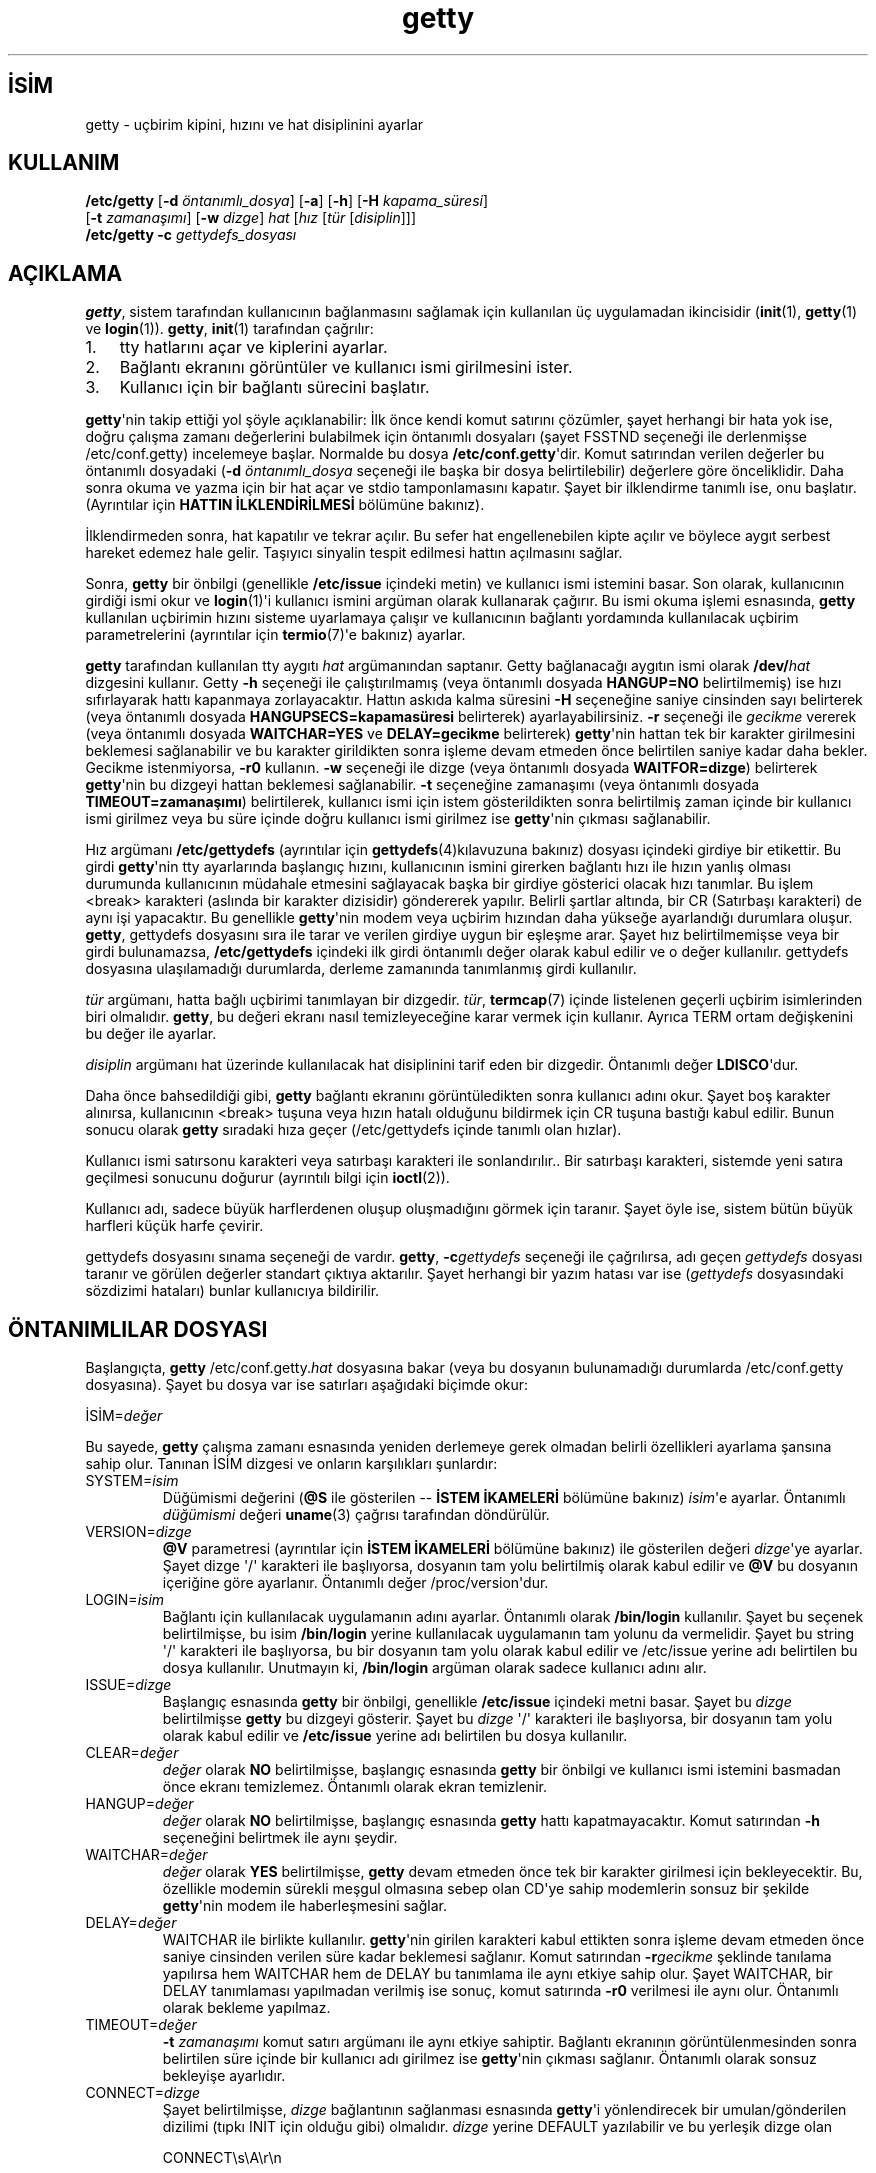 .\" http://belgeler.org \N'45' 2006\N'45'11\N'45'26T10:18:27+02:00 
.\" +\N'45'\N'45'\N'45'\N'45'\N'45'\N'45'\N'45'\N'45'\N'45'\N'45' 
.\" | 
.\" | GETTY/UUGETTY man page. 
.\" | 
.\" | Copyright 1989,1990 by Paul Sutcliffe Jr. 
.\" | 
.\" | Permission is hereby granted to copy, reproduce, redistribute, 
.\" | or otherwise use this software as long as: there is no monetary 
.\" | profit gained specifically from the use or reproduction or this 
.\" | software, it is not sold, rented, traded or otherwise marketed, 
.\" | and this copyright notice is included prominently in any copy 
.\" | made. 
.\" | 
.\" | The author make no claims as to the fitness or correctness of 
.\" | this software for any use whatsoever, and it is provided as is. 
.\" | Any use of this software is at the user\N'39's own risk. 
.\" |   
.TH "getty" 1 "2 Kasım 1995" "Sürüm 2.0.7h" ""
.nh   
.SH İSİM
getty \N'45' uçbirim kipini, hızını ve hat disiplinini ayarlar   
.SH KULLANIM 
.nf
\fB/etc/getty\fR [\fB\N'45'd \fR\fIöntanımlı_dosya\fR] [\fB\N'45'a\fR] [\fB\N'45'h\fR] [\fB\N'45'H \fR\fIkapama_süresi\fR]
\           [\fB\N'45't \fR\fIzamanaşımı\fR] [\fB\N'45'w \fR\fIdizge\fR] \fIhat\fR [\fIhız \fR[\fItür \fR[\fIdisiplin\fR]]]
\fB/etc/getty\fR \fB\N'45'c \fR\fIgettydefs_dosyası\fR
.fi
      
.SH AÇIKLAMA
\fBgetty\fR, sistem tarafından kullanıcının bağlanmasını sağlamak için kullanılan üç uygulamadan ikincisidir (\fBinit\fR(1),  \fBgetty\fR(1) ve \fBlogin\fR(1)). \fBgetty\fR, \fBinit\fR(1) tarafından çağrılır:     

.IP 1. 3
tty hatlarını açar ve kiplerini ayarlar.    

.IP 2. 3
Bağlantı ekranını görüntüler ve kullanıcı ismi girilmesini ister.     

.IP 3. 3
Kullanıcı için bir bağlantı sürecini başlatır.     

.PP

\fBgetty\fR\N'39'nin takip ettiği yol şöyle açıklanabilir: İlk önce kendi komut satırını çözümler, şayet herhangi bir hata yok ise, doğru çalışma zamanı değerlerini bulabilmek için öntanımlı dosyaları (şayet FSSTND seçeneği ile derlenmişse /etc/conf.getty) incelemeye başlar. Normalde bu dosya \fB/etc/conf.getty\fR\N'39'dir. Komut satırından verilen değerler bu öntanımlı dosyadaki (\fB\N'45'd \fR\fIöntanımlı_dosya\fR seçeneği ile başka bir dosya belirtilebilir) değerlere göre önceliklidir. Daha sonra okuma ve yazma için bir hat açar ve stdio tamponlamasını kapatır. Şayet bir ilklendirme tanımlı ise, onu başlatır.
.br
(Ayrıntılar için \fBHATTIN İLKLENDİRİLMESİ\fR bölümüne bakınız).     

İlklendirmeden sonra, hat kapatılır ve tekrar açılır. Bu sefer hat engellenebilen kipte açılır ve böylece aygıt serbest hareket edemez hale gelir. Taşıyıcı sinyalin tespit edilmesi hattın açılmasını sağlar.     

Sonra, \fBgetty\fR bir önbilgi (genellikle \fB/etc/issue\fR içindeki metin) ve kullanıcı ismi istemini basar. Son olarak, kullanıcının girdiği ismi okur ve \fBlogin\fR(1)\N'39'i kullanıcı ismini argüman olarak kullanarak çağırır.  Bu ismi okuma işlemi esnasında, \fBgetty\fR kullanılan uçbirimin hızını sisteme uyarlamaya çalışır ve kullanıcının bağlantı yordamında kullanılacak uçbirim parametrelerini (ayrıntılar için \fBtermio\fR(7)\N'39'e bakınız) ayarlar.     

\fBgetty\fR tarafından kullanılan tty aygıtı \fIhat\fR argümanından saptanır. Getty bağlanacağı aygıtın ismi olarak \fB/dev/\fR\fIhat\fR dizgesini kullanır.  Getty \fB\N'45'h\fR seçeneği ile çalıştırılmamış (veya öntanımlı dosyada \fBHANGUP=NO\fR belirtilmemiş) ise hızı sıfırlayarak hattı kapanmaya zorlayacaktır. Hattın askıda kalma süresini \fB\N'45'H\fR seçeneğine saniye cinsinden sayı belirterek (veya öntanımlı dosyada \fBHANGUPSECS=kapamasüresi\fR belirterek)  ayarlayabilirsiniz. \fB\N'45'r\fR seçeneği ile \fIgecikme\fR vererek (veya öntanımlı dosyada \fBWAITCHAR=YES\fR ve \fBDELAY=gecikme\fR belirterek) \fBgetty\fR\N'39'nin hattan tek bir karakter girilmesini beklemesi sağlanabilir ve bu karakter girildikten sonra işleme devam etmeden önce belirtilen saniye kadar daha bekler. Gecikme istenmiyorsa, \fB\N'45'r0\fR kullanın. \fB\N'45'w\fR seçeneği ile dizge (veya öntanımlı dosyada \fBWAITFOR=dizge\fR) belirterek \fBgetty\fR\N'39'nin bu dizgeyi hattan beklemesi sağlanabilir. \fB\N'45't\fR seçeneğine zamanaşımı (veya öntanımlı dosyada \fBTIMEOUT=zamanaşımı\fR) belirtilerek, kullanıcı ismi için istem gösterildikten sonra belirtilmiş zaman içinde bir kullanıcı ismi girilmez veya bu süre içinde doğru kullanıcı ismi girilmez ise \fBgetty\fR\N'39'nin çıkması sağlanabilir.     

Hız argümanı \fB/etc/gettydefs\fR (ayrıntılar için \fBgettydefs\fR(4)kılavuzuna bakınız) dosyası içindeki girdiye bir etikettir. Bu girdi \fBgetty\fR\N'39'nin tty ayarlarında başlangıç hızını, kullanıcının ismini girerken bağlantı hızı ile hızın yanlış olması durumunda kullanıcının müdahale etmesini sağlayacak başka bir girdiye gösterici olacak hızı tanımlar. Bu işlem <break> karakteri (aslında bir karakter dizisidir) göndererek yapılır. Belirli şartlar altında, bir CR (Satırbaşı karakteri) de aynı işi yapacaktır. Bu genellikle \fBgetty\fR\N'39'nin modem veya uçbirim hızından daha yükseğe ayarlandığı durumlara oluşur. \fBgetty\fR, gettydefs dosyasını sıra ile tarar ve verilen girdiye uygun bir eşleşme arar. Şayet hız belirtilmemişse veya bir girdi bulunamazsa, \fB/etc/gettydefs\fR içindeki ilk girdi öntanımlı değer olarak kabul edilir ve o değer kullanılır. gettydefs dosyasına ulaşılamadığı durumlarda, derleme zamanında tanımlanmış girdi kullanılır.     

\fItür\fR argümanı, hatta bağlı uçbirimi tanımlayan bir dizgedir. \fItür\fR, \fBtermcap\fR(7) içinde listelenen geçerli uçbirim isimlerinden biri olmalıdır. \fBgetty\fR, bu değeri ekranı nasıl temizleyeceğine karar vermek için kullanır. Ayrıca TERM ortam değişkenini bu değer ile ayarlar.     

\fIdisiplin\fR argümanı hat üzerinde kullanılacak hat disiplinini tarif eden bir dizgedir. Öntanımlı değer \fBLDISCO\fR\N'39'dur.     

Daha  önce bahsedildiği gibi, \fBgetty\fR bağlantı ekranını görüntüledikten sonra kullanıcı adını okur. Şayet boş karakter alınırsa, kullanıcının <break> tuşuna veya hızın hatalı olduğunu bildirmek için CR tuşuna bastığı kabul edilir. Bunun sonucu olarak \fBgetty\fR sıradaki hıza geçer (/etc/gettydefs içinde tanımlı olan hızlar).     

Kullanıcı ismi satırsonu karakteri veya satırbaşı karakteri ile sonlandırılır.. Bir satırbaşı karakteri, sistemde yeni satıra geçilmesi sonucunu doğurur (ayrıntılı bilgi için \fBioctl\fR(2)).     

Kullanıcı adı, sadece büyük harflerdenen oluşup oluşmadığını görmek için taranır. Şayet öyle ise, sistem bütün büyük harfleri küçük harfe çevirir.     

gettydefs dosyasını sınama seçeneği de vardır. \fBgetty\fR,  \fB\N'45'c\fR\fIgettydefs\fR seçeneği ile çağrılırsa, adı geçen \fIgettydefs\fR dosyası taranır ve görülen değerler standart çıktıya aktarılır. Şayet herhangi bir yazım hatası var ise (\fIgettydefs\fR dosyasındaki sözdizimi hataları) bunlar kullanıcıya bildirilir.     
   
.SH ÖNTANIMLILAR DOSYASI     
Başlangıçta, \fBgetty \fR/etc/conf.getty.\fIhat\fR dosyasına bakar (veya bu dosyanın bulunamadığı durumlarda /etc/conf.getty dosyasına). Şayet bu dosya var ise satırları aşağıdaki biçimde okur:     


.nf
İSİM=\fIdeğer\fR
.fi     

Bu sayede, \fBgetty\fR çalışma zamanı esnasında yeniden derlemeye gerek olmadan belirli özellikleri ayarlama şansına sahip olur. Tanınan İSİM dizgesi ve onların karşılıkları şunlardır:     

.br
.ns
.TP 
SYSTEM=\fIisim\fR
Düğümismi değerini (\fB@S\fR ile gösterilen \N'45'\N'45' \fBİSTEM İKAMELERİ\fR bölümüne bakınız) \fIisim\fR\N'39'e ayarlar. Öntanımlı \fIdüğümismi\fR değeri \fBuname\fR(3) çağrısı tarafından döndürülür.       

.TP 
VERSION=\fIdizge\fR
\fB@V\fR parametresi (ayrıntılar için \fBİSTEM İKAMELERİ\fR bölümüne bakınız) ile gösterilen değeri \fIdizge\fR\N'39'ye ayarlar. Şayet dizge \N'39'/\N'39' karakteri ile başlıyorsa, dosyanın tam yolu belirtilmiş olarak kabul edilir ve \fB@V\fR bu dosyanın içeriğine göre ayarlanır. Öntanımlı değer /proc/version\N'39'dur.       

.TP 
LOGIN=\fIisim\fR
Bağlantı için kullanılacak uygulamanın adını ayarlar. Öntanımlı olarak \fB/bin/login\fR kullanılır. Şayet bu seçenek belirtilmişse, bu isim \fB/bin/login\fR yerine kullanılacak uygulamanın tam yolunu da vermelidir. Şayet bu string \N'39'/\N'39' karakteri ile başlıyorsa, bu bir dosyanın tam yolu olarak kabul edilir ve /etc/issue yerine adı belirtilen bu dosya kullanılır. Unutmayın ki,  \fB/bin/login\fR argüman olarak sadece kullanıcı adını  alır.       

.TP 
ISSUE=\fIdizge\fR
Başlangıç esnasında \fBgetty\fR bir önbilgi, genellikle \fB/etc/issue\fR içindeki metni basar. Şayet bu \fIdizge\fR belirtilmişse \fBgetty\fR bu dizgeyi gösterir. Şayet bu \fIdizge\fR \N'39'/\N'39' karakteri ile başlıyorsa, bir dosyanın tam yolu olarak kabul edilir ve \fB/etc/issue\fR yerine adı belirtilen bu dosya kullanılır.       

.TP 
CLEAR=\fIdeğer\fR
\fIdeğer\fR olarak \fBNO\fR belirtilmişse, başlangıç esnasında \fBgetty\fR bir önbilgi ve kullanıcı ismi istemini basmadan önce ekranı temizlemez. Öntanımlı olarak ekran temizlenir.       

.TP 
HANGUP=\fIdeğer\fR
\fIdeğer\fR olarak \fBNO\fR belirtilmişse, başlangıç esnasında \fBgetty\fR hattı kapatmayacaktır. Komut satırından \fB\N'45'h\fR seçeneğini belirtmek ile aynı şeydir.       

.TP 
WAITCHAR=\fIdeğer\fR
\fIdeğer\fR olarak \fBYES\fR belirtilmişse, \fBgetty\fR devam etmeden önce tek bir karakter girilmesi için bekleyecektir. Bu, özellikle modemin sürekli meşgul olmasına sebep olan CD\N'39'ye sahip modemlerin sonsuz bir şekilde \fBgetty\fR\N'39'nin modem ile haberleşmesini sağlar.       

.TP 
DELAY=\fIdeğer\fR
WAITCHAR ile birlikte kullanılır. \fBgetty\fR\N'39'nin girilen karakteri kabul ettikten sonra işleme devam etmeden önce saniye cinsinden verilen süre kadar beklemesi sağlanır. Komut satırından \fB\N'45'r\fR\fIgecikme\fR şeklinde tanılama yapılırsa hem WAITCHAR hem de DELAY bu tanımlama ile aynı etkiye sahip olur. Şayet WAITCHAR, bir DELAY tanımlaması yapılmadan verilmiş ise sonuç, komut satırında \fB\N'45'r0\fR verilmesi ile aynı olur. Öntanımlı olarak bekleme yapılmaz.       

.TP 
TIMEOUT=\fIdeğer\fR
\fB\N'45't \fR\fIzamanaşımı\fR komut satırı argümanı ile aynı etkiye sahiptir. Bağlantı ekranının görüntülenmesinden sonra belirtilen süre içinde bir kullanıcı adı girilmez ise \fBgetty\fR\N'39'nin çıkması sağlanır. Öntanımlı olarak sonsuz bekleyişe ayarlıdır.       

.TP 
CONNECT=\fIdizge\fR
Şayet belirtilmişse, \fIdizge\fR bağlantının sağlanması esnasında \fBgetty\fR\N'39'i yönlendirecek  bir umulan/gönderilen dizilimi (tıpkı INIT için olduğu gibi) olmalıdır. \fIdizge\fR yerine DEFAULT yazılabilir ve bu yerleşik dizge olan       

.IP
.RS
.nf
CONNECT\\s\\A\\r\\n
.fi
.RE
.IP


yerine geçer. \\A öncelemesi hızı gösterecek rakamların yerini işaret eder. Ayrıntılar için \fBBAĞLANTI ve HIZ\fR kısmına bakınız. Öntanımlı olarak bir bağlantı uzlaşması gerçekleştirilmez.       

.TP 
WAITFOR=\fIdizge\fR
Bu parametre WAITCHAR\N'39'e benzer ama beklenen şey bir karakter değil karakter dizisidir. Bu karakter dizisi girilene kadar \fBgetty\fR bekler. Bu parametre CONNECT ile birlikte kullanıldığı zaman en iyi sonucu verir. Örnek:       

.IP
.RS
.nf
WAITFOR=RING
CONNECT="" ATA\\r CONNECT\\s\\A
.fi
.RE
.IP


\fBgetty\fR, \fBRING\fR dizgesini bekler, ardından hiçbir şey gelmesi beklemez, bir satırbaşı karakteri ile biten \fBATA\fR gönderir ve \fBCONNECT 2400\fR gibi bir dizge bekler ve bu durumda kendini 2400 baud\N'39'a ayarlar. Öntanımlı olarak herhangi bir dizge girilmesini beklemez.       

.TP 
ALTLOCK=\fIhat\fR
Uugetty bu parametreyi bağlı olduğu aygıta ilave olarak, diğer bir aygıtı kilitlemek için kullanır. Aynı fiziksel port için iki farklı aygıt ismine sahip sistemler içindir. Örneğin; /dev/tty1A\N'39'nın ve /dev/tty1a\N'39'nın aynı modemi belirttiği ve başka bir modem olmadığı durumda kullanılır. Ayrıntılar için \fBUUGETTY\fR bölümüne bakınız. Öntanımlı olarak başka bir aygıtın kilitlemesi yapılmaz.       

.TP 
ALTLINE=\fIhat\fR
Modem ilklendirmesinde kullanılacak başka bir aygıtı tanımlamak için kullanılan parametredir. Şayet WAITFOR seçeneği tanımlanmışsa, bu hatta da uygulanır. İki hat arasında kilitleme alıştırmaları yapan sistemler için gereklidir.       

.TP 
RINGBACK=\fIdeğer\fR
Şayet değer \fBYES\fR ise geri arama etkinleştirilir. Gelen aramalar ile uzlaşabilmek için WAITFOR ve CONNECT ile birlikte kullanılmalıdır. Öntanımlı eylem, hattın bir ila üç defa çaldırılıp kapatılması ve ilk aramadan sonra 60  saniye çağrı beklenmesidir.  MINRBTIME ve MAXRBTIME ikinci arama için asgari ve azami süreleri tanımlar. INTERRING aynı aramada iki ardışık çalma arasındaki azami süreyi belirtir. MINRINGS ve MAXRINGS ilk arama için asgari ve azami çalma sayısını belirtir.       

.TP 
SCHED=\fIaralık1 aralık2 aralık3 ...\fR
\fBgetty\fR bu değerleri açılacak oturumların zamanlaması için kullanır. Her bir aralık HG:SA:DAK\N'45'HG:SA:DAK şeklindedir. \fBHG\fR haftanın günü demektir. 0 = Pazar, 1 = Pazartesi, ... 6 = Cumartesi. \fBSA\fR saat ve \fBDAK\fR dakika anlamına gelir. Şayet o an ki zaman bu aralıklardan birine denk gelirse, INIT dizisi gönderilir ve \fBgetty\fR süre bitimine kadar çalışmasını sürdürür. Aksi taktirde, OFF dizisi gönderilir ve \fBgetty\fR zamanı gelene kadar uyur.       

.TP 
OFF=\fIdizge\fR
Bu satır INIT satırına benzer, tek farkı zamanlama nedeniyle hattın kapatılması için gönderilmesidir.       

.TP 
FIDO=\fIdizge\fR
Bu satır FidoNet postacısına  tam yolu tanımlar. Öntanımlı olarak tanımsız gelir. Bir FidoNet postacısına ayarlandığı zaman, EMSI\N'39'yi de açmalısınız (yes yapmalısınız). Dışarıdan bir FidoNet araması alındığı zaman,  sanki iki TSYNC veya iki YOOHOO ardışık alınmış gibi, FidoNet postacısına komut satırı seçenekleri olarak tsync veya yoohoo kelimeleri aktarılır. Şayet EMSI yes olarak ayarlanmışsa, bütün EMSI dizgesi (yıldız ile başlar satırbaşı karakteri ile biter) komut satırı seçeneği olarak (satırbaşı karakteri hariç) aktarılır.       

.TP 
EMSI=\fIdeğer\fR
Şayet "yes" olarak ayarlanırsa, FidoNet EMSI dizilimleri için girdiyi tarar.       

.PP     

Öntanımlı dosyanın adı, komut satırından \fB\N'45'd \fR\fIöntanımlı_dosya\fR şeklinde tanımlama yapılarak değiştirilebilir.  Eğer öntanımlı_dosya ismi "/" işareti ile başlıyorsa, dosyanın tam yeri belirtiliyormuş gibi kabul edilir. Aksi taktirde, sadece bir dosya ismiymiş gibi ele alınır ve \fBgetty\fR\N'39'nin tam dosya ismi olarak  /etc/conf.\fIöntanımlı_dosya\fR\N'39'yı kullanması sağlanır. Şayet FSSTND uyumluluğu ile derlenmiş ise /etc/conf.\fIöntanımlı_dosya\fR  kullanılır.     
   
.SH İSTEM İKAMELERİ     
\fBgetty\fR önbilgi (genellikle /etc/issue içindeki) ve kullanıcı istemini görüntülediği zaman, çeşitli terbölü öncelemeli karakterlerin kullanılacağını kabul eder. Bu karakterlerden biri bulunduğu zaman, \fBgetty\fR tarafından üretilen çıktıda bunların yerine değeri atanır.  Tanınan tersbölü öncelemeli karakterler şunlardır:     

.br
.ns
.TP 
\\\\
Tersbölü (\\)

.TP 
\\b
Gerisilme (^H)

.TP 
\\c
Bir dizgenin sonunda satırsonu karakterinden önce kullanıldığında o satırsonu karakterinin yoksayılmasını sağlar.

.TP 
\\f
Sayfa ileri (^L)

.TP 
\\n
Satırsonu (^J)

.TP 
\\r
Satırbaşı (^M)

.TP 
\\s
Tek boşluk (\N'39' \N'39')

.TP 
\\t
Yatay sekme (^I)

.TP 
\\nnn
Onluk tabandaki değeri nnn olan ASCII karakter. Eğer nnn 0 ile başlıyorsa sekizlik tabanda, 0x ile başlıyorsa onaltılık tabanda verilmiş kabul edilir.

.PP     
Bunlara ek olarak, satır sonundaki tek bir tersbölü yeni satırın yok sayılmasına sebebiyet verir ve ilk satırın aşağıdaki satırda devam ettiği kabul edilir.     

Ayrıca, \fB@\fR ile öncelenmiş belirli karakterleri parametre olarak kullanabilirsiniz. Bu parametreler ve bu parametrelere atanan değerler şunlardır:     

.br
.ns
.TP 
\fB@B\fR
baud cinsinden geçerli hız (@B göründüğü zaman değerlendirilir)       

.TP 
\fB@D\fR
O an ki tarih, AA/GG/YY biçiminde gösterilir.       

.TP 
\fB@L\fR
\fBgetty\fR\N'39'nin bağlandığı hat.       

.TP 
\fB@S\fR
Sistemin düğüm ismi.       

.TP 
\fB@T\fR
O an ki saat, SS:DD:SN (24 saat üzerinden) biçiminde gösterilir.       

.TP 
\fB@U\fR
O an bağlı bulunan kullanıcıların sayısı. Bu sayı; /etc/utmp dosyasında ut_name alanı boş olmayan girdilerin toplamı ile olarak elde edilir.       

.TP 
\fB@V\fR
Öntanımlılar dosyasında verilen VERSION değeri.       

.PP     

Tek bir \N'39'@\N'39' karakteri görüntülemek için \N'39'\\@\N'39' ya da \N'39'@@\N'39' kullanın.     
   
.SH HATTIN İLKLENDİRİLMESİ     
\fBgetty\fR\N'39'nin en büyük özelliklerinden birisi (en azından yazar açısından) kullanacağı hattı, kullanmadan önce ilklendirme yeteneğidir. Bu çoğunlukla uçbirimlerde değil de modemli hatlarda olmaktaysa da, uçbirimlerin ilkendirilmesi bu kapsamın dışında değildir.     

Hattın ilklendirilmesi; hattın açılmasından hemen sonra, WAITCHAR ve/veya WAITFOR seçeneklerine bağlı olarak, yapılır. İlklendirme, öntanımlılar  dosyasına     


.nf
INIT=\fIdizge\fR
.fi     

girdisi yerleştirilerek gerçekleştirilir. \fIdizge\fR, aşağıdaki şekilde bir ya da daha fazla alandan oluşur:     


.nf
umulan [ gönderilen [ umulan [ gönderilen ] ] ...]
.fi     

Bu UUCP L.sys dosyasında kullanılan umulan/gönderilen dizilimine benzer. Tek farkı, \N'39'gönderilen\N'39' dizilimine özdevinimli olarak satırbaşı karakteri eklenmemesidir..  Şayet bir satırbaşı karakteri eklenmesini istiyorsanız, bunu \N'39'\\r\N'39' ile açıkça göstermelisiniz.     

\fBgetty\fR, umulan alanında, UUCP\N'39'deki gibi alt alanları destekler:     


.nf
umulan[\N'45'gönderilen\N'45'umulan]...
.fi     

\fBİSTEM İKAMELERİ\fR bölümünde belirtilen bütün tersbölülü önceleme karakterleri umulan ve gönderilen alanları için de geçerlidir. Bunlara ek olarak, aşağıdaki önceleme karakterleri de geçerlidir:     

.br
.ns
.TP 
\\p
1 saniyelik gecikme ekler.

.TP 
\\d
2 saniyelik gecikme ekler.

.TP 
\\K
0.25 saniyelik Break gönderir.

.TP 
\\Tnnn
Öntanımlı (30 saniyelik) zamanaşımı değerini nnn saniye olarak değiştirir. nnn değeri, onluk, sekizlik veya onaltılık olarak belirtilebilir; \fBİSTEM İKAMELERİ\fR bölümündeki \\nnn kullanımına bakınız.

.PP
Bu ilave önceleme karakterleri için, gerçekte karakter gönderilmediğini unutmayın.     
   
.SH BAĞLANTI VE HIZ     
\fBgetty\fR düzgün kurulmuş bir bağlantı sağlamak için bir uzlaşmaya girişir. Bu özelliğinin en iyi kullanımı modem tarafından gönderilen CONNECT iletisine bakmak ve hat hızını bu iletide belirtilen hıza ayarlamaktır (örneğin 2400).     

Bağlantı uzlaşması için gereken betik, aşağıdaki ek dışında INIT betiği ile tamamen aynıdır (\fBHATTIN İLKLENDİRİLMESİ\fR bölümüne bakınız):     

.br
.ns
.TP 
\\A
baud cinsinden hızın görüneceği yerleri işaretler. Bu işaret, betik içinde işaret edilen yerdeki 0\N'45'9 arasındaki rakamların tamamı ile eşleşir ve mümkünse hızı bu değere göre ayarlar.

.PP     

Hızın özdevinimli ayarlanması 0 değeri ile etkinleştirilir.     


.nf
CONNECT=CONNECT\\s\\A
.fi     

Yukarıdaki satır CONNECT 1200 dizgesi ile eşleşirse, \fBgetty\fR\N'39'nin bağlantı hızını 1200 baud\N'39'a ayarlamasına sebep olur. Bu işlem şu adımları takip eder:     

.IP 1. 3
1200 değeriyle eşleşme olması için \fBgetty\fR, gettydefs dosyası içinde 1200 etiketli bir girdi arayacaktır. Şayet eşleşen bir girdi bulursa, bu değer kullanılır. Eğer bulamazsa, ikinci adıma geçilir.     

.IP 2. 3
O an kullanılan geçerli gettydefs değerleri eşleşen hıza uyum için düzenlenir (örneğin 1200\N'39'e). Bununla birlikte, eşleşen hız geçersiz ise, sonraki adıma geçilir.     

.IP 3. 3
\fBgetty\fR bir hata iletisini günlüğe kaydedip, normal işlemine döner. Böylece gettydefs dosyasındaki disiplin girdileri denenerek yapılan normal işlevlerine dönmesi sağlanır.     

.PP
   
.SH UUGETTY     
\fBuugetty\fR, \fBgetty\fR\N'39'ye benzer ama UUCP ailesi (uucp(1), cu(1) ve diğerleri) tarafından  kullanılan kilit dosyalarını oluşturmak ve kullanmak için tasarlanmıştır. Bu sayede iki veya daha fazla sürecin aynı tty hattını kullanması önlenir.     

\fBuugetty\fR başladığı zaman, kullanmaya niyetlendiği hatta bir kilit dosyası görürse, bu hattaki kilit dosyasının sahibi olan bir süreç olup olmadığını tespit etmek için, kilit dosyasının süreç numarasını kullanır.  Şayet bu kilit dosyası bir sürece ait değilse, \fBuugetty\fR bu dosyası siler ve işleme devam eder. Şayet bu dosyanın kontrolünü elinde tutan, geçerli bir süreç varsa, \fBuugetty\fR, o süreç bu kilit dosyasını serbest bırakana kadar uyur ve daha sonra \fBinit\fR(1)\N'39'in yeni bir \fBuugetty\fR başlatmasını sağlayıp kendini sonlandırır.  Çakışan süreç ortadan kalkınca, \fBuugetty\fR kendi kilit dosyasını oluşturarak bağlantı ekranını çalıştırır. Bu sayede diğer süreçlerin aynı hattı kullanması önlenmiş olur.     

\fBuugetty\fR normalde sadece üzerinde çalıştığı hattın adını kilitler. Aynı porta işaret eden iki ayrı aygıt isminin bulunduğu sistemlerde (bir tanesi modemi kontrol eden, diğeri etmeyen iki aygıt bulunması durumu gibi) aşağıdaki  gibi bir hat öntanımlı dosyaya yerleştirilir:     


.nf
ALTLOCK=\fIhat\fR
.fi     

Örneğin; eğer \fBuugetty\fR\N'39'nin /dev/tty1a üzerinde ise ve ilaveten /dev/tty1A\N'39'nın kilitlenmesini istiyorsanız, öntanımlı dosyaya şu satırı girin: \fBALTLOCK=tty1A\fR.     

Taşıyıcı tespiti için beklerken, \fBuugetty\fR her 30 saniyede bir kilit dosyalarını kontrol eder. Eğer kilit dosyaları bulursa, \fBuugetty\fR çıkar ve  init yeni bir \fBgetty\fR başlatır. Böylece, modem başka bir süreç tarafından kullanılmadan önce tekrar ilklendirilmiş olur.     
   
.SH İLGİLİ DOSYALAR     
.br
.ns
.TP 
/etc/conf.getty[.\fIhat\fR]
Çalışma zamanı yapılandırmalarını içerir. \fBuugetty\fR, /etc/conf.uugetty[.\fIhat\fR] dosyasını kullanır.

.TP 
/etc/gettydefs
\fBgetty tarafından\fR kullanılacak hız ve tty ayarlarını içerir.

.TP 
/etc/issue
Önbilgilerin bulunduğu dosya.

.TP 
/bin/login
Kullanıcı ismi girildikten sonra çağrılan öntanımlı uygulama.

.PP    
.SH İLGİLİ BELGELER     
\fBinit(1)\fR, \fBlogin(1)\fR, \fBuucp(1)\fR, \fBioctl(2)\fR, \fBuname(3)\fR, \fBgettydefs(5)\fR, \fButmp(5)\fR, \fBtermio(7)\fR.     
   
.SH YAZAN
Şu an ki şeytani Getty_ps:
.br
Kris Gleason  <gleasokr (at) boulder.colorado.edu>     

Orjinal getty_ps:
.br
Paul Sutcliffe, Jr.  <paul (at) devon.lns.pa.us>
.br
UUCP: ...!rutgers!devon!paul     

Autobauding rutinleri Mark Keating <...!utzoo!censor!markk> tarafından önerilen kodlardan alınmıştır.
   
.SH ÇEVİREN     
Yalçın Kolukısa <yalcink01 (at) yahoo.com>, Mart 2004
    
  
